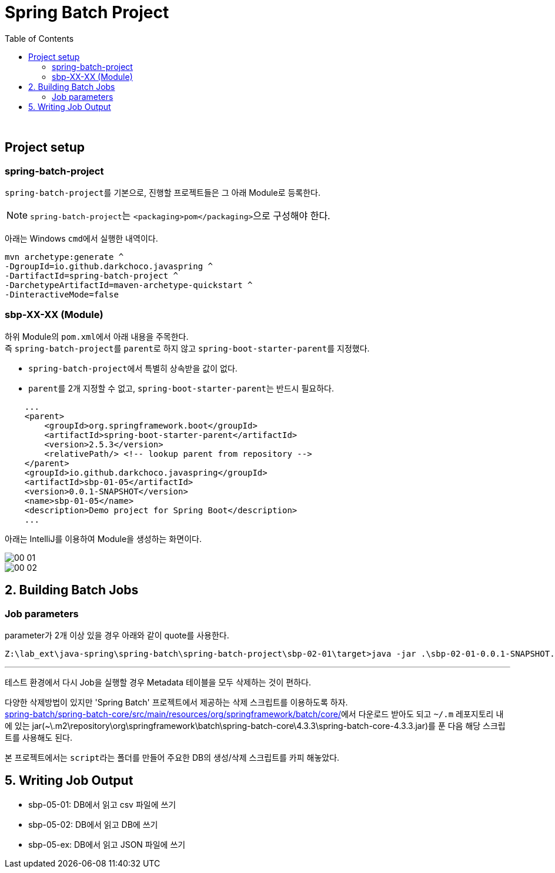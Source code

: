 = Spring Batch Project
:toc:

{sp}+

== Project setup
=== spring-batch-project
``spring-batch-project``를 기본으로, 진행할 프로젝트들은 그 아래 Module로 등록한다.

NOTE: ``spring-batch-project``는 ``<packaging>pom</packaging>``으로 구성해야 한다.

아래는 Windows ``cmd``에서 실행한 내역이다.
[source,bash]
----
mvn archetype:generate ^
-DgroupId=io.github.darkchoco.javaspring ^
-DartifactId=spring-batch-project ^
-DarchetypeArtifactId=maven-archetype-quickstart ^
-DinteractiveMode=false
----

=== sbp-XX-XX (Module)
하위 Module의 ``pom.xml``에서 아래 내용을 주목한다. +
즉 ``spring-batch-project``를 ``parent``로 하지 않고 ``spring-boot-starter-parent``를 지정했다.

* ``spring-batch-project``에서 특별히 상속받을 값이 없다.
* ``parent``를 2개 지정할 수 없고, ``spring-boot-starter-parent``는 반드시 필요하다.

[source, xml]
----
    ...
    <parent>
        <groupId>org.springframework.boot</groupId>
        <artifactId>spring-boot-starter-parent</artifactId>
        <version>2.5.3</version>
        <relativePath/> <!-- lookup parent from repository -->
    </parent>
    <groupId>io.github.darkchoco.javaspring</groupId>
    <artifactId>sbp-01-05</artifactId>
    <version>0.0.1-SNAPSHOT</version>
    <name>sbp-01-05</name>
    <description>Demo project for Spring Boot</description>
    ...
----

아래는 IntelliJ를 이용하여 Module을 생성하는 화면이다.

image::./img/00-01.jpg[]

image::./img/00-02.jpg[]

== 2. Building Batch Jobs
=== Job parameters
parameter가 2개 이상 있을 경우 아래와 같이 quote를 사용한다.
[source, bash]
----
Z:\lab_ext\java-spring\spring-batch\spring-batch-project\sbp-02-01\target>java -jar .\sbp-02-01-0.0.1-SNAPSHOT.jar "item=shoes" "run.date(date)=2021/08/11"
----

---

테스트 환경에서 다시 Job을 실행할 경우 Metadata 테이블을 모두 삭제하는 것이 편하다. +

다양한 삭제방법이 있지만 'Spring Batch' 프로젝트에서 제공하는 삭제 스크립트를 이용하도록 하자. +
https://github.com/spring-projects/spring-batch/tree/main/spring-batch-core/src/main/resources/org/springframework/batch/core[spring-batch/spring-batch-core/src/main/resources/org/springframework/batch/core/]에서 다운로드 받아도 되고 ``~/.m`` 레포지토리 내에 있는 jar(~\.m2\repository\org\springframework\batch\spring-batch-core\4.3.3\spring-batch-core-4.3.3.jar)를 푼 다음 해당 스크립트를 사용해도 된다.

본 프로젝트에서는 ``script``라는 폴더를 만들어 주요한 DB의 생성/삭제 스크립트를 카피 해놓았다.

== 5. Writing Job Output
* sbp-05-01: DB에서 읽고 csv 파일에 쓰기
* sbp-05-02: DB에서 읽고 DB에 쓰기
* sbp-05-ex: DB에서 읽고 JSON 파일에 쓰기